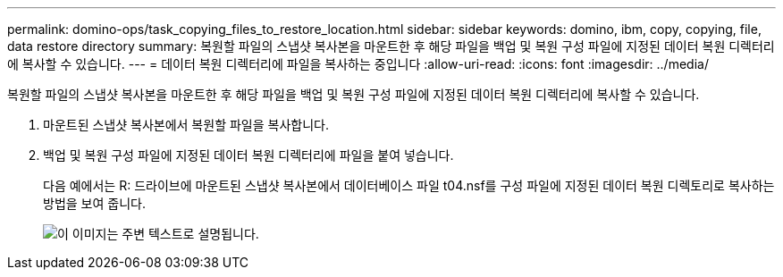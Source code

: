 ---
permalink: domino-ops/task_copying_files_to_restore_location.html 
sidebar: sidebar 
keywords: domino, ibm, copy, copying, file, data restore directory 
summary: 복원할 파일의 스냅샷 복사본을 마운트한 후 해당 파일을 백업 및 복원 구성 파일에 지정된 데이터 복원 디렉터리에 복사할 수 있습니다. 
---
= 데이터 복원 디렉터리에 파일을 복사하는 중입니다
:allow-uri-read: 
:icons: font
:imagesdir: ../media/


[role="lead"]
복원할 파일의 스냅샷 복사본을 마운트한 후 해당 파일을 백업 및 복원 구성 파일에 지정된 데이터 복원 디렉터리에 복사할 수 있습니다.

. 마운트된 스냅샷 복사본에서 복원할 파일을 복사합니다.
. 백업 및 복원 구성 파일에 지정된 데이터 복원 디렉터리에 파일을 붙여 넣습니다.
+
다음 예에서는 R: 드라이브에 마운트된 스냅샷 복사본에서 데이터베이스 파일 t04.nsf를 구성 파일에 지정된 데이터 복원 디렉토리로 복사하는 방법을 보여 줍니다.

+
image::../media/scfw_domino_copy_files_to_restore.gif[이 이미지는 주변 텍스트로 설명됩니다.]


